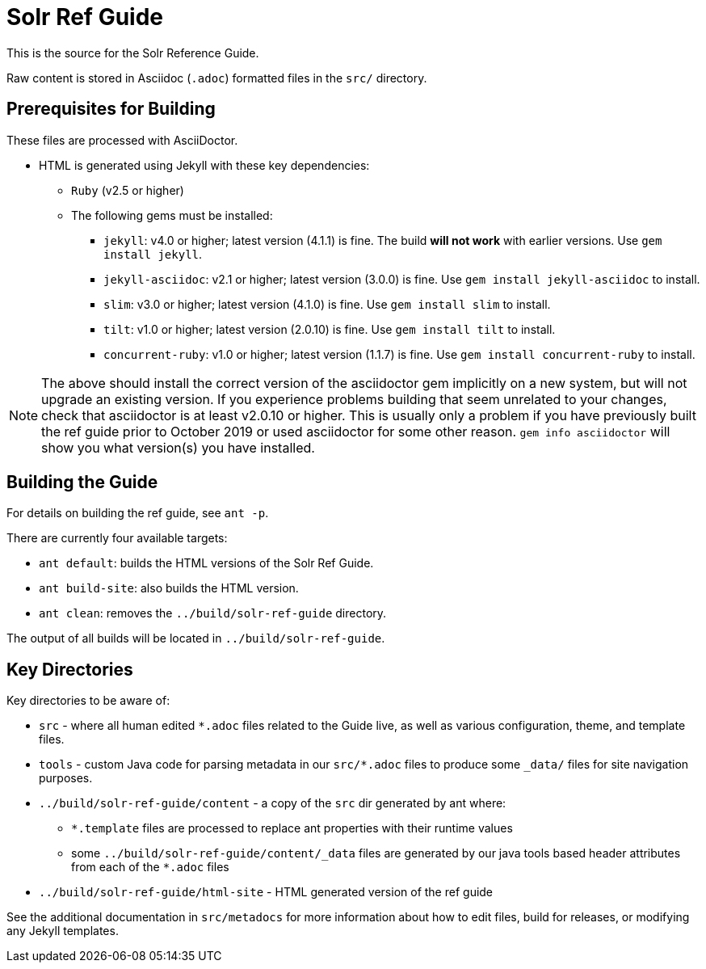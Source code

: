 = Solr Ref Guide
// Licensed to the Apache Software Foundation (ASF) under one
// or more contributor license agreements.  See the NOTICE file
// distributed with this work for additional information
// regarding copyright ownership.  The ASF licenses this file
// to you under the Apache License, Version 2.0 (the
// "License"); you may not use this file except in compliance
// with the License.  You may obtain a copy of the License at
//
//   http://www.apache.org/licenses/LICENSE-2.0
//
// Unless required by applicable law or agreed to in writing,
// software distributed under the License is distributed on an
// "AS IS" BASIS, WITHOUT WARRANTIES OR CONDITIONS OF ANY
// KIND, either express or implied.  See the License for the
// specific language governing permissions and limitations
// under the License.

This is the source for the Solr Reference Guide.

Raw content is stored in Asciidoc (`.adoc`) formatted files in the `src/` directory.

== Prerequisites for Building
These files are processed with AsciiDoctor.

* HTML is generated using Jekyll with these key dependencies:
** `Ruby` (v2.5 or higher)
** The following gems must be installed:
*** `jekyll`: v4.0 or higher; latest version (4.1.1) is fine. The build *will not work* with earlier versions.
Use `gem install jekyll`.
*** `jekyll-asciidoc`: v2.1 or higher; latest version (3.0.0) is fine.
Use `gem install jekyll-asciidoc` to install.
*** `slim`: v3.0 or higher; latest version (4.1.0) is fine.
Use `gem install slim` to install.
*** `tilt`: v1.0 or higher; latest version (2.0.10) is fine.
Use `gem install tilt` to install.
*** `concurrent-ruby`: v1.0 or higher; latest version (1.1.7) is fine.
Use `gem install concurrent-ruby` to install.

NOTE: The above should install the correct version of the asciidoctor gem implicitly on a new system, but will not upgrade an existing version.
If you experience problems building that seem unrelated to your changes, check that asciidoctor is at least v2.0.10 or higher.
This is usually only a problem if you have previously built the ref guide prior to October 2019 or used asciidoctor for some other reason.
`gem info asciidoctor` will show you what version(s) you have installed.

== Building the Guide
For details on building the ref guide, see `ant -p`.

There are currently four available targets:

* `ant default`: builds the HTML versions of the Solr Ref Guide.
* `ant build-site`: also builds the HTML version.
* `ant clean`: removes the `../build/solr-ref-guide` directory.

The output of all builds will be located in `../build/solr-ref-guide`.

== Key Directories
Key directories to be aware of:

* `src` - where all human edited `*.adoc` files related to the Guide live, as well as various configuration, theme, and template files.
* `tools` - custom Java code for parsing metadata in our `src/*.adoc` files to produce some `_data/` files for site navigation purposes.
* `../build/solr-ref-guide/content` - a copy of the `src` dir generated by ant where:
** `*.template` files are processed to replace ant properties with their runtime values
** some `../build/solr-ref-guide/content/_data` files are generated by our java tools based header attributes from each of the `*.adoc` files
* `../build/solr-ref-guide/html-site` - HTML generated version of the ref guide

See the additional documentation in `src/metadocs` for more information about how to edit files, build for releases, or modifying any Jekyll templates.
